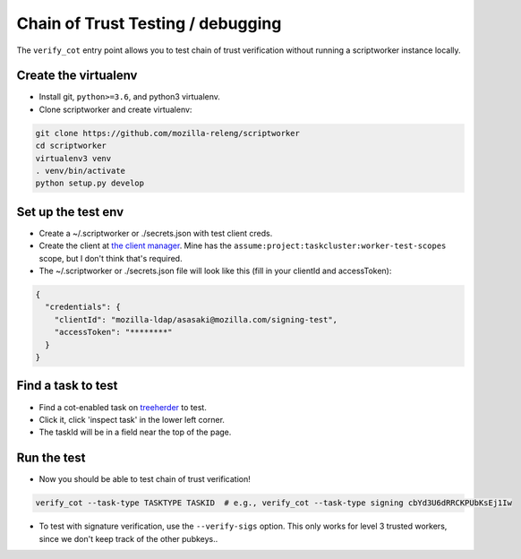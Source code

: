 Chain of Trust Testing / debugging
----------------------------------

The ``verify_cot`` entry point allows you to test chain of trust
verification without running a scriptworker instance locally.

Create the virtualenv
~~~~~~~~~~~~~~~~~~~~~

-  Install git, ``python>=3.6``, and python3 virtualenv.

-  Clone scriptworker and create virtualenv:

.. code:: bash

        git clone https://github.com/mozilla-releng/scriptworker
        cd scriptworker
        virtualenv3 venv
        . venv/bin/activate
        python setup.py develop

Set up the test env
~~~~~~~~~~~~~~~~~~~~

-  Create a ~/.scriptworker or ./secrets.json with test client creds.

-  Create the client at `the client
   manager <https://tools.taskcluster.net/auth/clients/>`__. Mine has
   the ``assume:project:taskcluster:worker-test-scopes`` scope, but I
   don't think that's required.

-  The ~/.scriptworker or ./secrets.json file will look like this (fill
   in your clientId and accessToken):

.. code:: python

        {
          "credentials": {
            "clientId": "mozilla-ldap/asasaki@mozilla.com/signing-test",
            "accessToken": "********"
          }
        }

Find a task to test
~~~~~~~~~~~~~~~~~~~

-  Find a cot-enabled task on
   `treeherder <https://treeherder.mozilla.org>`__ to test.

-  Click it, click 'inspect task' in the lower left corner.

-  The taskId will be in a field near the top of the page.

Run the test
~~~~~~~~~~~~

-  Now you should be able to test chain of trust verification!

.. code:: bash

        verify_cot --task-type TASKTYPE TASKID  # e.g., verify_cot --task-type signing cbYd3U6dRRCKPUbKsEj1Iw

-  To test with signature verification, use the ``--verify-sigs`` option. This only works for level 3 trusted workers, since we don't keep track of the other pubkeys..
